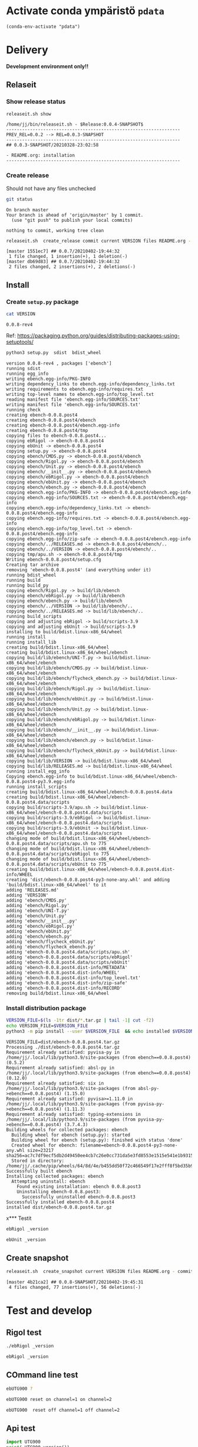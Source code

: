 
* Activate conda ympäristö =pdata=

#+BEGIN_SRC elisp
(conda-env-activate "pdata")
#+END_SRC

#+RESULTS:
: Switched to conda environment: pdata




* Delivery                                                 

*Development environment only!!*

** Relaseit

*** Show release status

 #+BEGIN_SRC sh :eval no-export :results output
 releaseit.sh show
 #+END_SRC

 #+RESULTS:
 : /home/jj/bin/releaseit.sh - $Release:0.0.4-SNAPSHOT$
 : ------------------------------------------------------------------
 : PREV_REL=0.0.2 --> REL=0.0.3-SNAPSHOT
 : ------------------------------------------------------------------
 : ## 0.0.3-SNAPSHOT/20210328-23:02:58
 : 
 : - README.org: installation
 : ------------------------------------------------------------------


*** Create release 

 Should not have any files unchecked

 #+BEGIN_SRC sh :eval no-export :results output
 git status
 #+END_SRC

 #+RESULTS:
 : On branch master
 : Your branch is ahead of 'origin/master' by 1 commit.
 :   (use "git push" to publish your local commits)
 : 
 : nothing to commit, working tree clean


 #+BEGIN_SRC sh :eval no-export :results output
 releaseit.sh  create_release commit current VERSION files README.org -  commit tag 2>&1 || true
 #+END_SRC

 #+RESULTS:
 : [master 1551ec7] ## 0.0.7/20210402-19:44:32
 :  1 file changed, 1 insertion(+), 1 deletion(-)
 : [master db69d83] ## 0.0.7/20210402-19:44:32
 :  2 files changed, 2 insertions(+), 2 deletions(-)



** Install

*** Create =setup.py= package

 #+BEGIN_SRC bash :eval no-export :results output
 cat VERSION
 #+END_SRC

 #+RESULTS:
 : 0.0.8-rev4


 Ref: https://packaging.python.org/guides/distributing-packages-using-setuptools/

 #+BEGIN_SRC bash :eval no-export :results output :exports code
 python3 setup.py  sdist  bdist_wheel
 #+END_SRC

 #+RESULTS:
 #+begin_example
 version 0.0.8-rev4 , packages ['ebench']
 running sdist
 running egg_info
 writing ebench.egg-info/PKG-INFO
 writing dependency_links to ebench.egg-info/dependency_links.txt
 writing requirements to ebench.egg-info/requires.txt
 writing top-level names to ebench.egg-info/top_level.txt
 reading manifest file 'ebench.egg-info/SOURCES.txt'
 writing manifest file 'ebench.egg-info/SOURCES.txt'
 running check
 creating ebench-0.0.8.post4
 creating ebench-0.0.8.post4/ebench
 creating ebench-0.0.8.post4/ebench.egg-info
 creating ebench-0.0.8.post4/tmp
 copying files to ebench-0.0.8.post4...
 copying ebRigol -> ebench-0.0.8.post4
 copying ebUnit -> ebench-0.0.8.post4
 copying setup.py -> ebench-0.0.8.post4
 copying ebench/CMDS.py -> ebench-0.0.8.post4/ebench
 copying ebench/Rigol.py -> ebench-0.0.8.post4/ebench
 copying ebench/Unit.py -> ebench-0.0.8.post4/ebench
 copying ebench/__init__.py -> ebench-0.0.8.post4/ebench
 copying ebench/ebRigol.py -> ebench-0.0.8.post4/ebench
 copying ebench/ebUnit.py -> ebench-0.0.8.post4/ebench
 copying ebench/ebench.py -> ebench-0.0.8.post4/ebench
 copying ebench.egg-info/PKG-INFO -> ebench-0.0.8.post4/ebench.egg-info
 copying ebench.egg-info/SOURCES.txt -> ebench-0.0.8.post4/ebench.egg-info
 copying ebench.egg-info/dependency_links.txt -> ebench-0.0.8.post4/ebench.egg-info
 copying ebench.egg-info/requires.txt -> ebench-0.0.8.post4/ebench.egg-info
 copying ebench.egg-info/top_level.txt -> ebench-0.0.8.post4/ebench.egg-info
 copying ebench.egg-info/zip-safe -> ebench-0.0.8.post4/ebench.egg-info
 copying ebench/../RELEASES.md -> ebench-0.0.8.post4/ebench/..
 copying ebench/../VERSION -> ebench-0.0.8.post4/ebench/..
 copying tmp/apu.sh -> ebench-0.0.8.post4/tmp
 Writing ebench-0.0.8.post4/setup.cfg
 Creating tar archive
 removing 'ebench-0.0.8.post4' (and everything under it)
 running bdist_wheel
 running build
 running build_py
 copying ebench/Rigol.py -> build/lib/ebench
 copying ebench/ebRigol.py -> build/lib/ebench
 copying ebench/ebench.py -> build/lib/ebench
 copying ebench/../VERSION -> build/lib/ebench/..
 copying ebench/../RELEASES.md -> build/lib/ebench/..
 running build_scripts
 copying and adjusting ebRigol -> build/scripts-3.9
 copying and adjusting ebUnit -> build/scripts-3.9
 installing to build/bdist.linux-x86_64/wheel
 running install
 running install_lib
 creating build/bdist.linux-x86_64/wheel
 creating build/bdist.linux-x86_64/wheel/ebench
 copying build/lib/ebench/UNI-T.py -> build/bdist.linux-x86_64/wheel/ebench
 copying build/lib/ebench/CMDS.py -> build/bdist.linux-x86_64/wheel/ebench
 copying build/lib/ebench/flycheck_ebench.py -> build/bdist.linux-x86_64/wheel/ebench
 copying build/lib/ebench/Rigol.py -> build/bdist.linux-x86_64/wheel/ebench
 copying build/lib/ebench/ebUnit.py -> build/bdist.linux-x86_64/wheel/ebench
 copying build/lib/ebench/Unit.py -> build/bdist.linux-x86_64/wheel/ebench
 copying build/lib/ebench/ebRigol.py -> build/bdist.linux-x86_64/wheel/ebench
 copying build/lib/ebench/__init__.py -> build/bdist.linux-x86_64/wheel/ebench
 copying build/lib/ebench/ebench.py -> build/bdist.linux-x86_64/wheel/ebench
 copying build/lib/ebench/flycheck_ebUnit.py -> build/bdist.linux-x86_64/wheel/ebench
 copying build/lib/VERSION -> build/bdist.linux-x86_64/wheel
 copying build/lib/RELEASES.md -> build/bdist.linux-x86_64/wheel
 running install_egg_info
 Copying ebench.egg-info to build/bdist.linux-x86_64/wheel/ebench-0.0.8.post4-py3.9.egg-info
 running install_scripts
 creating build/bdist.linux-x86_64/wheel/ebench-0.0.8.post4.data
 creating build/bdist.linux-x86_64/wheel/ebench-0.0.8.post4.data/scripts
 copying build/scripts-3.9/apu.sh -> build/bdist.linux-x86_64/wheel/ebench-0.0.8.post4.data/scripts
 copying build/scripts-3.9/ebRigol -> build/bdist.linux-x86_64/wheel/ebench-0.0.8.post4.data/scripts
 copying build/scripts-3.9/ebUnit -> build/bdist.linux-x86_64/wheel/ebench-0.0.8.post4.data/scripts
 changing mode of build/bdist.linux-x86_64/wheel/ebench-0.0.8.post4.data/scripts/apu.sh to 775
 changing mode of build/bdist.linux-x86_64/wheel/ebench-0.0.8.post4.data/scripts/ebRigol to 775
 changing mode of build/bdist.linux-x86_64/wheel/ebench-0.0.8.post4.data/scripts/ebUnit to 775
 creating build/bdist.linux-x86_64/wheel/ebench-0.0.8.post4.dist-info/WHEEL
 creating 'dist/ebench-0.0.8.post4-py3-none-any.whl' and adding 'build/bdist.linux-x86_64/wheel' to it
 adding 'RELEASES.md'
 adding 'VERSION'
 adding 'ebench/CMDS.py'
 adding 'ebench/Rigol.py'
 adding 'ebench/UNI-T.py'
 adding 'ebench/Unit.py'
 adding 'ebench/__init__.py'
 adding 'ebench/ebRigol.py'
 adding 'ebench/ebUnit.py'
 adding 'ebench/ebench.py'
 adding 'ebench/flycheck_ebUnit.py'
 adding 'ebench/flycheck_ebench.py'
 adding 'ebench-0.0.8.post4.data/scripts/apu.sh'
 adding 'ebench-0.0.8.post4.data/scripts/ebRigol'
 adding 'ebench-0.0.8.post4.data/scripts/ebUnit'
 adding 'ebench-0.0.8.post4.dist-info/METADATA'
 adding 'ebench-0.0.8.post4.dist-info/WHEEL'
 adding 'ebench-0.0.8.post4.dist-info/top_level.txt'
 adding 'ebench-0.0.8.post4.dist-info/zip-safe'
 adding 'ebench-0.0.8.post4.dist-info/RECORD'
 removing build/bdist.linux-x86_64/wheel
 #+end_example


*** Install distribution package

 #+BEGIN_SRC bash :eval no-export :results output
 VERSION_FILE=$(ls -1tr dist/*.tar.gz | tail -1| cut -f2)
 echo VERSION_FILE=$VERSION_FILE
 python3 -m pip install --user $VERSION_FILE  && echo installed $VERSION_FILE
 #+END_SRC

 #+RESULTS:
 #+begin_example
 VERSION_FILE=dist/ebench-0.0.8.post4.tar.gz
 Processing ./dist/ebench-0.0.8.post4.tar.gz
 Requirement already satisfied: pyvisa-py in /home/jj/.local/lib/python3.9/site-packages (from ebench==0.0.8.post4) (0.5.2)
 Requirement already satisfied: absl-py in /home/jj/.local/lib/python3.9/site-packages (from ebench==0.0.8.post4) (0.12.0)
 Requirement already satisfied: six in /home/jj/.local/lib/python3.9/site-packages (from absl-py->ebench==0.0.8.post4) (1.15.0)
 Requirement already satisfied: pyvisa>=1.11.0 in /home/jj/.local/lib/python3.9/site-packages (from pyvisa-py->ebench==0.0.8.post4) (1.11.3)
 Requirement already satisfied: typing-extensions in /home/jj/.local/lib/python3.9/site-packages (from pyvisa-py->ebench==0.0.8.post4) (3.7.4.3)
 Building wheels for collected packages: ebench
   Building wheel for ebench (setup.py): started
   Building wheel for ebench (setup.py): finished with status 'done'
   Created wheel for ebench: filename=ebench-0.0.8.post4-py3-none-any.whl size=23217 sha256=ac7c7df9ecf5db2d49450ee4cb7c26e0cc731da5e3fd8553e1515e541e1b9315
   Stored in directory: /home/jj/.cache/pip/wheels/64/8d/4e/b455dd50f72c466549f17e2fff8f5bd35b9a1dc0fd31c58183
 Successfully built ebench
 Installing collected packages: ebench
   Attempting uninstall: ebench
     Found existing installation: ebench 0.0.8.post3
     Uninstalling ebench-0.0.8.post3:
       Successfully uninstalled ebench-0.0.8.post3
 Successfully installed ebench-0.0.8.post4
 installed dist/ebench-0.0.8.post4.tar.gz
 #+end_example


x*** Testit

#+BEGIN_SRC bash :eval no-export :results output
ebRigol _version
#+END_SRC

#+RESULTS:
: ebRigol - 0.0.8-rev4
: '0.0.8-rev4'

#+BEGIN_SRC bash :eval no-export :results output
ebUnit _version
#+END_SRC

#+RESULTS:
: ebUnit - 0.0.8-rev3


** Create snapshot

 #+BEGIN_SRC sh :eval no-export :results output
 releaseit.sh  create_snapshot current VERSION files README.org - commit || true
 #+END_SRC

 #+RESULTS:
 : [master 4b21ca2] ## 0.0.8-SNAPSHOT/20210402-19:45:31
 :  4 files changed, 77 insertions(+), 56 deletions(-)




* Test and develop

** Rigol test

#+BEGIN_SRC bash :eval no-export :results output
./ebRigol _version
#+END_SRC

#+RESULTS:
: 0.0.8-rev2

#+BEGIN_SRC bash :eval no-export :results output
ebRigol _version
#+END_SRC

#+RESULTS:


** COmmand line test

#+BEGIN_SRC bash :eval no-export :results output
ebUTG900 ?
#+END_SRC

#+RESULTS:
#+begin_example
ebUTG900 - 0.0.6-SNAPSHOT: Tool to control UNIT-T UTG900 Waveform generator

Usage: ebUTG900 [options] [commands and parameters] 

Commands:
           sine  : Generate sine -wave on channel 1|2
         square  : Generate square -wave on channel 1|2
          pulse  : Generate pulse -wave on channel 1|2
            arb  : Upload wave file and use it to generate wave on channel 1|2
             on  : Switch on channel 1|2
            off  : Switch off channel 1|2
          reset  : Send reset to UTG900 signal generator
----------   Record   ----------
              !  : Start recording
              .  : Stop recording
         screen  : Take screenshot
 list_resources  : List pyvisa resources (=pyvisa list_resources() wrapper)'
----------    Misc    ----------
        version  : Output version number
----------    Help    ----------
              q  : Exit
              ?  : List commands
             ??  : List command parameters

More help:
  ebUTG900 --help                          : to list options
  ebUTG900 ? command=<command>             : to get help on command <command> parameters

Examples:
  ebUTG900 ? command=sine                  : help on sine command parameters
  ebUTG900 list_resources                  : Identify --addr option parameter
  ebUTG900 --addr 'USB0::1::2::3::0::INSTR': Run interactively on device found in --addr 'USB0::1::2::3::0::INSTR'
  ebUTG900 --captureDir=pics screen        : Take screenshot to pics directory (form device in default --addr)
  ebUTG900 reset                           : Send reset to UTH900 waveform generator
  ebUTG900 sine channel=2 freq=2kHz        : Generate 2 kHz sine signal on channel 2
  ebUTG900 sine channel=1 square channel=2 : chaining sine generation on channel 1, and square generation on channel 2

Hint:
  Run reset to synchronize ebUTG900 -tool with device state. Ref= ?? command=reset
  One-liner in linux: ebUTG900 --addr $(ebUTG900 list_resources)
#+end_example

#+BEGIN_SRC bash :eval no-export :results output
ebUTG900 reset on channel=1 on channel=2
#+END_SRC

#+RESULTS:

#+BEGIN_SRC bash :eval no-export :results output
ebUTG900  reset off channel=1 off channel=2
#+END_SRC

#+RESULTS:


** Api test
#+BEGIN_SRC python :eval no-export :results output :noweb no :session *Python*
import UTG900
print( UTG900.version())
#+END_SRC

#+RESULTS:
: Python 3.9.1 | packaged by conda-forge | (default, Jan 10 2021, 02:55:42) 
: [GCC 9.3.0] on linux
: Type "help", "copyright", "credits" or "license" for more information.
: 0.0.5-SNAPSHOT


#+BEGIN_SRC python :eval no-export :results output :noweb no :session *Python*
sgen = UTG900.UTG962()
sgen.list_resources()
#+END_SRC

#+RESULTS:
: WARNING:absl:Successfully connected  'USB0::0x6656::0x0834::1485061822::INSTR' with 'UNI-T Technologies,UTG900,1485061822,1.08'
: Traceback (most recent call last):
:   File "<stdin>", line 1, in <module>
:   File "/tmp/babel-ZafpdS/python-xPMIfR", line 2, in <module>
:     sgen.list_resources()
:   File "/home/jj/work/UTG900/UTG900/UTG900.py", line 447, in list_resources
:     return self.rm.list_resources()
: AttributeError: 'UTG962' object has no attribute 'rm'



* Fin                                                              :noexport:


** Emacs variables

   #+RESULTS:

   # Local Variables:
   # org-confirm-babel-evaluate: nil
   # End:
   #


